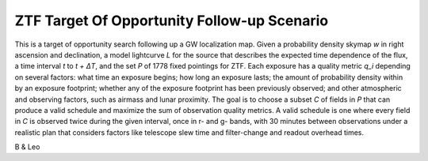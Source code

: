 ZTF Target Of Opportunity Follow-up Scenario
============================================

This is a target of opportunity search following up a GW localization map. 
Given a probability density skymap *w* in right ascension and declination, a
model lightcurve *L* for the source that describes the expected time 
dependence of the flux, a time interval *t* to *t + ΔT*, and
the set *P* of 1778 fixed pointings for ZTF. Each exposure has a quality metric
*q_i* depending on several factors: what time an exposure begins; how long an
exposure lasts; the amount of probability density within by an exposure
footprint; whether any of the exposure footprint has been previously observed;
and other atmospheric and observing factors, such as airmass and lunar
proximity. The goal is to choose a subset *C* of fields in *P* that can produce
a valid schedule and maximize the sum of observation quality metrics. A valid
schedule is one where every field in *C* is observed twice during the given
interval, once in r- and g- bands, with 30 minutes between observations under a
realistic plan that considers factors like telescope slew time and
filter-change and readout overhead times.

B & Leo
